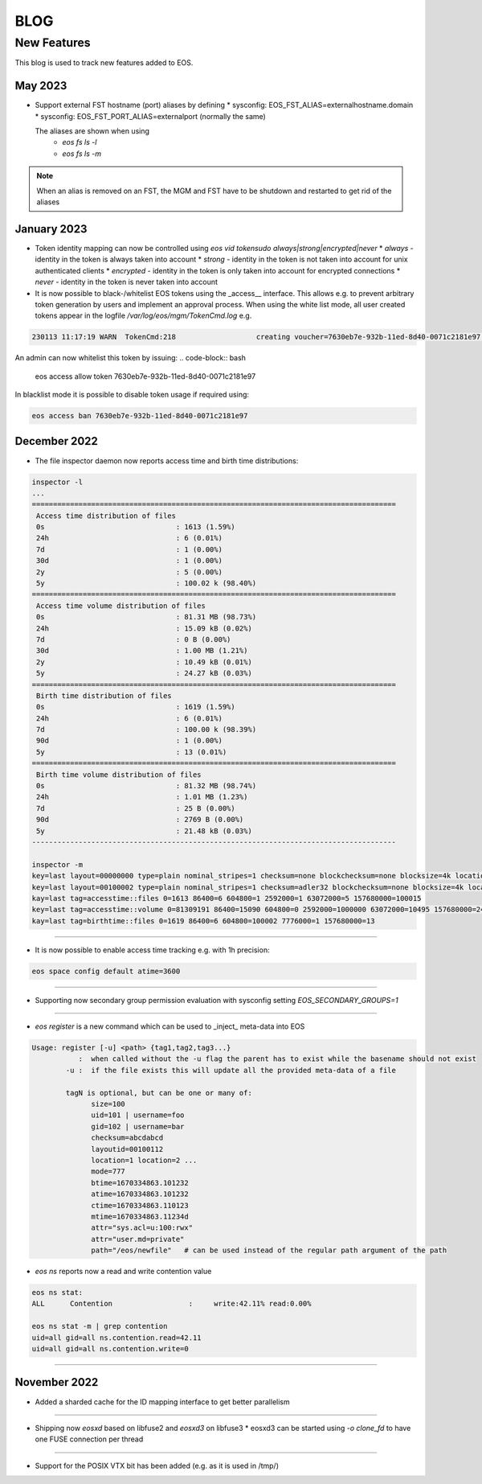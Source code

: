 .. index::
   pair: Blog; New Features

.. highlight:: rst

.. _features:


BLOG
=====

New Features
-------------


This blog is used to track new features added to EOS.

May 2023
^^^^^^^^

* Support external FST hostname (port) aliases by defining
  * sysconfig: EOS_FST_ALIAS=externalhostname.domain
  * sysconfig: EOS_FST_PORT_ALIAS=externalport (normally the same)

  The aliases are shown when using
   * `eos fs ls -l`
   * `eos fs ls -m`

.. note:: When an alias is removed on an FST, the MGM and FST have to be shutdown and restarted to get rid of the aliases
     
January 2023
^^^^^^^^^^^^^


* Token identity mapping can now be controlled using `eos vid tokensudo always|strong|encrypted|never`
  * `always` - identity in the token is always taken into account
  * `strong` - identity in the token is not taken into account for unix authenticated clients
  * `encrypted` - identity in the token is only taken into account for encrypted connections
  * `never` - identity in the token is never taken into account

* It is now possible to black-/whitelist EOS tokens using the _access__ interface. This allows e.g. to prevent arbitrary token generation by users and implement an approval process. When using the white list mode, all user created tokens appear in the logfile `/var/log/eos/mgm/TokenCmd.log` e.g.

.. code-block:: bash 

   230113 11:17:19 WARN  TokenCmd:218                   creating voucher=7630eb7e-932b-11ed-8d40-0071c2181e97 path=/eos/foo/ owner=123 group=123 perm=rx expires=1673605339 token:'{ "token": {  "permission": "rx",  "expires": "1673605339",  "owner": "bar",  "group": "bar",  "generation": "1",  "path": "/eos/foo/",  "allowtree": true,  "vtoken": "",  "origins": [] },}'

An admin can now whitelist this token by issuing:
.. code-block:: bash 

   eos access allow token 7630eb7e-932b-11ed-8d40-0071c2181e97

In blacklist mode it is possible to disable token usage if required using:

.. code-block:: bash 

   eos access ban 7630eb7e-932b-11ed-8d40-0071c2181e97


December 2022
^^^^^^^^^^^^^

* The file inspector daemon now reports access time and birth time distributions:

.. code-block:: bash 

    inspector -l
    ...
    ======================================================================================
     Access time distribution of files
     0s                               : 1613 (1.59%)
     24h                              : 6 (0.01%)
     7d                               : 1 (0.00%)
     30d                              : 1 (0.00%)
     2y                               : 5 (0.00%)
     5y                               : 100.02 k (98.40%)
    ======================================================================================
     Access time volume distribution of files
     0s                               : 81.31 MB (98.73%)
     24h                              : 15.09 kB (0.02%)
     7d                               : 0 B (0.00%)
     30d                              : 1.00 MB (1.21%)
     2y                               : 10.49 kB (0.01%)
     5y                               : 24.27 kB (0.03%)
    ======================================================================================
     Birth time distribution of files
     0s                               : 1619 (1.59%)
     24h                              : 6 (0.01%)
     7d                               : 100.00 k (98.39%)
     90d                              : 1 (0.00%)
     5y                               : 13 (0.01%)
    ======================================================================================
     Birth time volume distribution of files
     0s                               : 81.32 MB (98.74%)
     24h                              : 1.01 MB (1.23%)
     7d                               : 25 B (0.00%)
     90d                              : 2769 B (0.00%)
     5y                               : 21.48 kB (0.03%)
    --------------------------------------------------------------------------------------
    
    inspector -m
    key=last layout=00000000 type=plain nominal_stripes=1 checksum=none blockchecksum=none blocksize=4k locations=0 nolocation=12 repdelta:-1=12 unlinkedlocations=0 volume=20480 zerosize=7
    key=last layout=00100002 type=plain nominal_stripes=1 checksum=adler32 blockchecksum=none blocksize=4k locations=101628 nolocation=1 repdelta:-1=1 repdelta:0=101628 unlinkedlocations=0 volume=82338570 zerosize=100003
    kay=last tag=accesstime::files 0=1613 86400=6 604800=1 2592000=1 63072000=5 157680000=100015
    key=last tag=accesstime::volume 0=81309191 86400=15090 604800=0 2592000=1000000 63072000=10495 157680000=24274
    kay=last tag=birthtime::files 0=1619 86400=6 604800=100002 7776000=1 157680000=13


------------

* It is now possible to enable access time tracking e.g. with 1h precision:

.. code-block:: bash 

   eos space config default atime=3600

------------

* Supporting now secondary group permission evaluation with sysconfig setting `EOS_SECONDARY_GROUPS=1`

------------

* `eos register` is a new command which can be used to _inject_ meta-data into EOS

.. code-block:: bash 

   Usage: register [-u] <path> {tag1,tag2,tag3...}
              :  when called without the -u flag the parent has to exist while the basename should not exist
           -u :  if the file exists this will update all the provided meta-data of a file
    
           tagN is optional, but can be one or many of:
                 size=100
                 uid=101 | username=foo
                 gid=102 | username=bar
                 checksum=abcdabcd
                 layoutid=00100112
                 location=1 location=2 ...
                 mode=777
                 btime=1670334863.101232
                 atime=1670334863.101232 
                 ctime=1670334863.110123
                 mtime=1670334863.11234d
                 attr="sys.acl=u:100:rwx"
                 attr="user.md=private"
                 path="/eos/newfile"   # can be used instead of the regular path argument of the path

* `eos ns` reports now a read and write contention value 

.. code-block:: bash 

    eos ns stat:
    ALL      Contention                  :     write:42.11% read:0.00%
    
    eos ns stat -m | grep contention
    uid=all gid=all ns.contention.read=42.11
    uid=all gid=all ns.contention.write=0


------------


November 2022
^^^^^^^^^^^^^

* Added a sharded cache for the ID mapping interface to get better parallelism

------------

* Shipping now *eosxd* based on libfuse2 and *eosxd3* on libfuse3
  * eosxd3 can be started using `-o clone_fd` to have one FUSE connection per thread

------------

* Support for the POSIX VTX bit has been added (e.g. as it is used in /tmp/)
